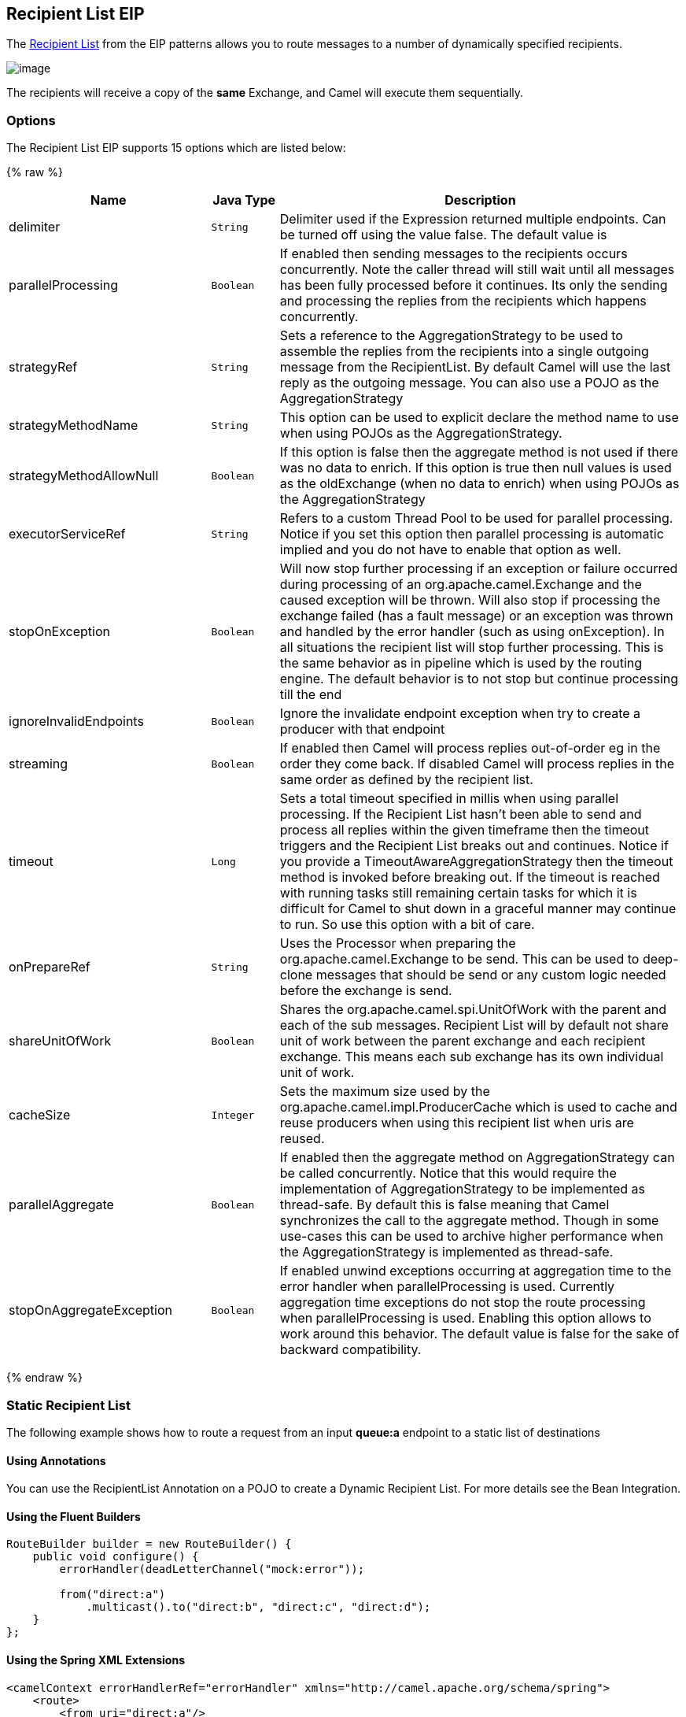 ## Recipient List EIP
The link:http://www.enterpriseintegrationpatterns.com/RecipientList.html[Recipient List] from the EIP patterns allows you to route messages to a number of dynamically specified recipients.

image:http://www.enterpriseintegrationpatterns.com/img/RecipientList.gif[image]

The recipients will receive a copy of the *same* Exchange, and Camel will execute them sequentially.

### Options

// eip options: START
The Recipient List EIP supports 15 options which are listed below:

{% raw %}
[width="100%",cols="3,1m,6",options="header"]
|=======================================================================
| Name | Java Type | Description
| delimiter | String | Delimiter used if the Expression returned multiple endpoints. Can be turned off using the value false. The default value is
| parallelProcessing | Boolean | If enabled then sending messages to the recipients occurs concurrently. Note the caller thread will still wait until all messages has been fully processed before it continues. Its only the sending and processing the replies from the recipients which happens concurrently.
| strategyRef | String | Sets a reference to the AggregationStrategy to be used to assemble the replies from the recipients into a single outgoing message from the RecipientList. By default Camel will use the last reply as the outgoing message. You can also use a POJO as the AggregationStrategy
| strategyMethodName | String | This option can be used to explicit declare the method name to use when using POJOs as the AggregationStrategy.
| strategyMethodAllowNull | Boolean | If this option is false then the aggregate method is not used if there was no data to enrich. If this option is true then null values is used as the oldExchange (when no data to enrich) when using POJOs as the AggregationStrategy
| executorServiceRef | String | Refers to a custom Thread Pool to be used for parallel processing. Notice if you set this option then parallel processing is automatic implied and you do not have to enable that option as well.
| stopOnException | Boolean | Will now stop further processing if an exception or failure occurred during processing of an org.apache.camel.Exchange and the caused exception will be thrown. Will also stop if processing the exchange failed (has a fault message) or an exception was thrown and handled by the error handler (such as using onException). In all situations the recipient list will stop further processing. This is the same behavior as in pipeline which is used by the routing engine. The default behavior is to not stop but continue processing till the end
| ignoreInvalidEndpoints | Boolean | Ignore the invalidate endpoint exception when try to create a producer with that endpoint
| streaming | Boolean | If enabled then Camel will process replies out-of-order eg in the order they come back. If disabled Camel will process replies in the same order as defined by the recipient list.
| timeout | Long | Sets a total timeout specified in millis when using parallel processing. If the Recipient List hasn't been able to send and process all replies within the given timeframe then the timeout triggers and the Recipient List breaks out and continues. Notice if you provide a TimeoutAwareAggregationStrategy then the timeout method is invoked before breaking out. If the timeout is reached with running tasks still remaining certain tasks for which it is difficult for Camel to shut down in a graceful manner may continue to run. So use this option with a bit of care.
| onPrepareRef | String | Uses the Processor when preparing the org.apache.camel.Exchange to be send. This can be used to deep-clone messages that should be send or any custom logic needed before the exchange is send.
| shareUnitOfWork | Boolean | Shares the org.apache.camel.spi.UnitOfWork with the parent and each of the sub messages. Recipient List will by default not share unit of work between the parent exchange and each recipient exchange. This means each sub exchange has its own individual unit of work.
| cacheSize | Integer | Sets the maximum size used by the org.apache.camel.impl.ProducerCache which is used to cache and reuse producers when using this recipient list when uris are reused.
| parallelAggregate | Boolean | If enabled then the aggregate method on AggregationStrategy can be called concurrently. Notice that this would require the implementation of AggregationStrategy to be implemented as thread-safe. By default this is false meaning that Camel synchronizes the call to the aggregate method. Though in some use-cases this can be used to archive higher performance when the AggregationStrategy is implemented as thread-safe.
| stopOnAggregateException | Boolean | If enabled unwind exceptions occurring at aggregation time to the error handler when parallelProcessing is used. Currently aggregation time exceptions do not stop the route processing when parallelProcessing is used. Enabling this option allows to work around this behavior. The default value is false for the sake of backward compatibility.
|=======================================================================
{% endraw %}
// eip options: END


### Static Recipient List
The following example shows how to route a request from an input *queue:a* endpoint to a static list of destinations

#### Using Annotations
You can use the RecipientList Annotation on a POJO to create a Dynamic Recipient List. For more details see the Bean Integration.

#### Using the Fluent Builders

[source,java]
---------------------
RouteBuilder builder = new RouteBuilder() {
    public void configure() {
        errorHandler(deadLetterChannel("mock:error"));

        from("direct:a")
            .multicast().to("direct:b", "direct:c", "direct:d");
    }
};
---------------------

#### Using the Spring XML Extensions

[source,xml]
---------------------
<camelContext errorHandlerRef="errorHandler" xmlns="http://camel.apache.org/schema/spring">
    <route>
        <from uri="direct:a"/>
        <multicast>
            <to uri="direct:b"/>
            <to uri="direct:c"/>
            <to uri="direct:d"/>
        </multicast>
    </route>
</camelContext>
---------------------

### Dynamic Recipient List
Usually one of the main reasons for using the Recipient List pattern is that the list of recipients is dynamic and calculated at runtime. The following example demonstrates how to create a dynamic recipient list using an Expression (which in this case extracts a named header value dynamically) to calculate the list of endpoints which are either of type Endpoint or are converted to a String and then resolved using the endpoint URIs.

#### Using the Fluent Builders

[source,java]
---------------------
RouteBuilder builder = new RouteBuilder() {
    public void configure() {
        errorHandler(deadLetterChannel("mock:error"));

        from("direct:a")
            .recipientList(header("foo"));
    }
};
---------------------

The above assumes that the header contains a list of endpoint URIs. The following takes a single string header and tokenizes it

[source,java]
---------------------
from("direct:a").recipientList(
        header("recipientListHeader").tokenize(","));
---------------------

##### Iteratable value
The dynamic list of recipients that are defined in the header must be iterable such as:

* `java.util.Collection`
* `java.util.Iterator`
* arrays
* `org.w3c.dom.NodeList`
* a single String with values separated by comma
* any other type will be regarded as a single value

#### Using the Spring XML Extensions
[source,xml]
---------------------
<camelContext errorHandlerRef="errorHandler" xmlns="http://camel.apache.org/schema/spring">
    <route>
        <from uri="direct:a"/>
        <recipientList>
            <xpath>$foo</xpath>
        </recipientList>
    </route>
</camelContext>
---------------------

For further examples of this pattern in action you could take a look at one of the junit test cases.

##### Using delimiter in Spring XML
In Spring DSL you can set the delimiter attribute for setting a delimiter to be used if the header value is a single String with multiple separated endpoints. By default Camel uses comma as delimiter, but this option lets you specify a custom delimiter to use instead.

[source,xml]
---------------------
<route>
  <from uri="direct:a" />
  <!-- use comma as a delimiter for String based values -->
  <recipientList delimiter=",">
    <header>myHeader</header>
  </recipientList>
</route>
---------------------

So if *myHeader* contains a `String` with the value `"activemq:queue:foo, activemq:topic:hello , log:bar"` then Camel will split the `String` using the delimiter given in the XML that was comma, resulting into 3 endpoints to send to. You can use spaces between the endpoints as Camel will trim the value when it lookup the endpoint to send to.

[NOTE]
In Java DSL you use the `tokenizer` to achieve the same. The route above in Java DSL:

[source,java]
---------------------
from("direct:a").recipientList(header("myHeader").tokenize(","));
---------------------

In *Camel 2.1* its a bit easier as you can pass in the delimiter as 2nd parameter:

[source,java]
---------------------
from("direct:a").recipientList(header("myHeader"), "#");
---------------------

### Sending to multiple recipients in parallel
*Available as of Camel 2.2* +
The Recipient List now supports `parallelProcessing` that for example Splitter also supports. You can use it to use a thread pool to have concurrent tasks sending the Exchange to multiple recipients concurrently.

[source,java]
---------------------
from("direct:a").recipientList(header("myHeader")).parallelProcessing();
---------------------

And in Spring XML it is an attribute on the recipient list tag.

[source,xml]
---------------------
<route>
    <from uri="direct:a"/>
    <recipientList parallelProcessing="true">
        <header>myHeader</header>
    </recipientList>
</route>
---------------------

### Stop continuing in case one recipient failed
*Available as of Camel 2.2* +
The Recipient List now supports `stopOnException` that for example Splitter also supports. You can use it to stop sending to any further recipients in case any recipient failed.

[source,java]
---------------------
from("direct:a").recipientList(header("myHeader")).stopOnException();
---------------------

And in Spring XML its an attribute on the recipient list tag.

[source,xml]
---------------------
<route>
    <from uri="direct:a"/>
    <recipientList stopOnException="true">
        <header>myHeader</header>
    </recipientList>
</route>
---------------------

[NOTE]
You can combine parallelProcessing and stopOnException and have them both true.

### Ignore invalid endpoints
*Available as of Camel 2.3* +
The Recipient List now supports `ignoreInvalidEndpoints` (like the Routing Slip). You can use it to skip endpoints which are invalid.

[source,java]
---------------------
from("direct:a").recipientList(header("myHeader")).ignoreInvalidEndpoints();
---------------------

And in Spring XML it is an attribute on the recipient list tag.

[source,xml]
---------------------
<route>
    <from uri="direct:a"/>
    <recipientList ignoreInvalidEndpoints="true">
        <header>myHeader</header>
    </recipientList>
</route>
---------------------

Then let us say the `myHeader` contains the following two endpoints `direct:foo,xxx:bar`. The first endpoint is valid and works. However the second one is invalid and will just be ignored. Camel logs at INFO level about it, so you can see why the endpoint was invalid.


### Using custom `AggregationStrategy`
*Available as of Camel 2.2*

You can now use your own `AggregationStrategy` with the Recipient List. However this is rarely needed.
What it is good for is that in case you are using Request Reply messaging then the replies from the recipients can be aggregated.
By default Camel uses `UseLatestAggregationStrategy` which just keeps that last received reply. If you must remember all the bodies that all the recipients sent back,
then you can use your own custom aggregator that keeps those. It is the same principle as with the Aggregator EIP so check it out for details.

[source,java]
---------------------
from("direct:a")
    .recipientList(header("myHeader")).aggregationStrategy(new MyOwnAggregationStrategy())
    .to("direct:b");
---------------------

And in Spring XML it is again an attribute on the recipient list tag.

[source,xml]
---------------------
<route>
    <from uri="direct:a"/>
    <recipientList strategyRef="myStrategy">
        <header>myHeader</header>
    </recipientList>
    <to uri="direct:b"/>
</route>

<bean id="myStrategy" class="com.mycompany.MyOwnAggregationStrategy"/>
---------------------

### Knowing which endpoint when using custom `AggregationStrategy`
Available as of Camel 2.12

When using a custom `AggregationStrategy` then the `aggregate` method is always invoked in sequential order (also if parallel processing is enabled) of the endpoints the Recipient List is using.
However from Camel 2.12 onwards this is easier to know as the `newExchange` Exchange now has a property stored (key is `Exchange.RECIPIENT_LIST_ENDPOINT` with the uri of the Endpoint.
So you know which endpoint you are aggregating from. The code block shows how to access this property in your Aggregator.

[source,java]
---------------------
@Override
public Exchange aggregate(Exchange oldExchange, Exchange newExchange) {
    String uri = newExchange.getProperty(Exchange.RECIPIENT_LIST_ENDPOINT, String.class);
    ...
}
---------------------

### Using custom thread pool
*Available as of Camel 2.2* +
A thread pool is only used for `parallelProcessing`. You supply your own custom thread pool via the `ExecutorServiceStrategy` (see Camel's Threading Model),
the same way you would do it for the `aggregationStrategy`. By default Camel uses a thread pool with 10 threads (subject to change in future versions).

### Using method call as recipient list
You can use a Bean to provide the recipients, for example:

[source,java]
---------------------
from("activemq:queue:test").recipientList().method(MessageRouter.class, "routeTo");
---------------------

And then `MessageRouter`:

[source,java]
---------------------
public class MessageRouter {

    public String routeTo() {
        String queueName = "activemq:queue:test2";
        return queueName;
    }
}
---------------------

When you use a Bean then do *not* use the `@RecipientList` annotation as this will in fact add yet another recipient list, so you end up having two. Do *not* do the following.

[source,java]
---------------------
public class MessageRouter {

    @RecipientList
    public String routeTo() {
        String queueName = "activemq:queue:test2";
        return queueName;
    }
}
---------------------

You should only use the snippet above (using `@RecipientList`) if you just route to a Bean which you then want to act as a recipient list. +
So the original route can be changed to:

[source,java]
---------------------
from("activemq:queue:test").bean(MessageRouter.class, "routeTo");
---------------------

Which then would invoke the routeTo method and detect that it is annotated with `@RecipientList` and then act accordingly as if it was a recipient list EIP.

### Using timeout
*Available as of Camel 2.5* +
If you use `parallelProcessing` then you can configure a total `timeout` value in millis. Camel will then process the messages in parallel until the timeout is hit. This allows you to continue processing if one message consumer is slow. For example you can set a timeout value of 20 sec.

[WARNING]
.Tasks may keep running
====
If the timeout is reached with running tasks still remaining, certain tasks for which it is difficult for Camel to shut down in a graceful manner may continue to run. So use this option with a bit of care. We may be able to improve this functionality in future Camel releases.
====

For example in the unit test below you can see that we multicast the message to 3 destinations. We have a timeout of 2 seconds, which means only the last two messages can be completed within the timeframe. This means we will only aggregate the last two which yields a result aggregation which outputs "BC".

[source,java]
---------------------
from("direct:start")
    .multicast(new AggregationStrategy() {
            public Exchange aggregate(Exchange oldExchange, Exchange newExchange) {
                if (oldExchange == null) {
                    return newExchange;
                }

                String body = oldExchange.getIn().getBody(String.class);
                oldExchange.getIn().setBody(body + newExchange.getIn().getBody(String.class));
                return oldExchange;
            }
        })
        .parallelProcessing().timeout(250).to("direct:a", "direct:b", "direct:c")
    // use end to indicate end of multicast route
    .end()
    .to("mock:result");

from("direct:a").delay(1000).to("mock:A").setBody(constant("A"));

from("direct:b").to("mock:B").setBody(constant("B"));

from("direct:c").to("mock:C").setBody(constant("C"));
---------------------

[NOTE]
.Timeout in other EIPs
====
This timeout feature is also supported by Splitter and both multicast and recipientList.
====

By default if a timeout occurs the `AggregationStrategy` is not invoked. However you can implement a special version

[source,java]
.TimeoutAwareAggregationStrategy
---------------------
public interface TimeoutAwareAggregationStrategy extends AggregationStrategy {

    /**
     * A timeout occurred
     *
     * @param oldExchange  the oldest exchange (is <tt>null</tt> on first aggregation as we only have the new exchange)
     * @param index        the index
     * @param total        the total
     * @param timeout      the timeout value in millis
     */
    void timeout(Exchange oldExchange, int index, int total, long timeout);
---------------------

This allows you to deal with the timeout in the `AggregationStrategy` if you really need to.

[NOTE]
.Timeout is total
====
The timeout is total, which means that after X time, Camel will aggregate the messages which have completed within the timeframe.
The remainders will be cancelled. Camel will also only invoke the `timeout` method in the `TimeoutAwareAggregationStrategy` once, for the first index which caused the timeout.
====

### Using onPrepare to execute custom logic when preparing messages
*Available as of Camel 2.8* +
See details at Multicast

### Using ExchangePattern in recipients
*Available as of Camel 2.15*

The recipient list will by default use the current Exchange Pattern. Though one can imagine use-cases where one wants to send a message to a recipient using a different exchange pattern. For example you may have a route that initiates as an InOnly route, but want to use InOut exchange pattern with a recipient list. To do this in earlier Camel releases, you would need to change the exchange pattern before the recipient list, or use onPrepare option to alter the pattern. From Camel 2.15 onwards, you can configure the exchange pattern directly in the recipient endpoints. +
For example in the route below we pick up new files (which will be started as InOnly) and then route to a recipient list. As we want to use InOut with the ActiveMQ (JMS) endpoint we can now specify this using the exchangePattern=InOut option. Then the response from the JMS request/reply will then be continued routed, and thus the response is what will be stored in as a file in the outbox directory.

[source,java]
---------------------
from("file:inbox")
  // the exchange pattern is InOnly initially when using a file route
  .recipientList().constant("activemq:queue:inbox?exchangePattern=InOut")
  .to("file:outbox");
---------------------

[WARNING]
====
The recipient list will not alter the original exchange pattern. So in the example above the exchange pattern will still be InOnly when the message is routed to the file:outbox endpoint. +
If you want to alter the exchange pattern permanently then use the .setExchangePattern option. See more details at Request Reply and Event Message.
====

### Using This Pattern
If you would like to use this EIP Pattern then please read the Getting Started, you may also find the Architecture useful particularly the description of Endpoint and URIs. Then you could try out some of the Examples first before trying this pattern out.
